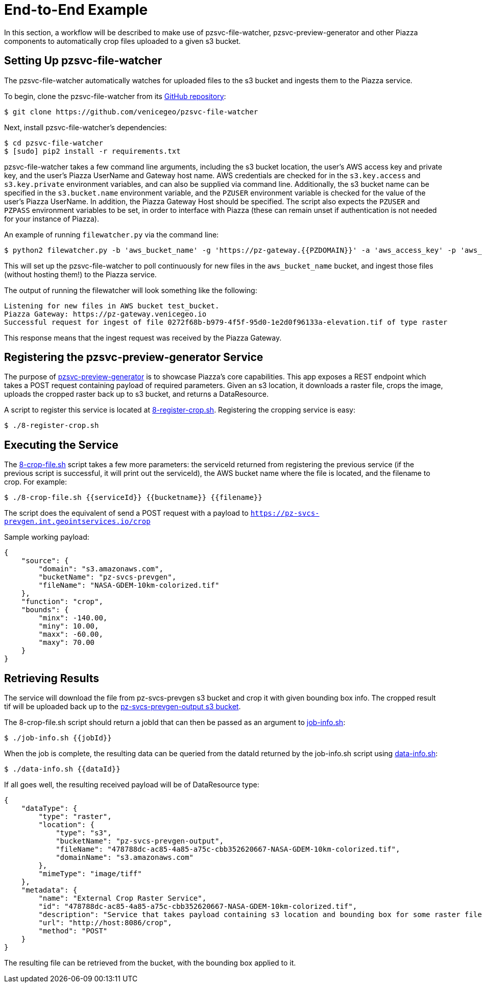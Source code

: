 # End-to-End Example

In this section, a workflow will be described to make use of pzsvc-file-watcher, pzsvc-preview-generator and other Piazza components to automatically crop files uploaded to a given s3 bucket.


## Setting Up pzsvc-file-watcher

The pzsvc-file-watcher automatically watches for uploaded files to the s3 bucket and ingests them to the Piazza service.

To begin, clone the pzsvc-file-watcher from its https://github.com/venicegeo/pzsvc-file-watcher[GitHub repository]:

    $ git clone https://github.com/venicegeo/pzsvc-file-watcher

Next, install pzsvc-file-watcher's dependencies:

    $ cd pzsvc-file-watcher
    $ [sudo] pip2 install -r requirements.txt

pzsvc-file-watcher takes a few command line arguments, including the s3 bucket location, the user's AWS access key and private key, and the user's Piazza UserName and Gateway host name. AWS credentials are checked for in the `s3.key.access` and `s3.key.private` environment variables, and can also be supplied via command line. Additionally, the s3 bucket name can be specified in the `s3.bucket.name` environment variable, and the `PZUSER` environment variable is checked for the value of the user's Piazza UserName. In addition, the Piazza Gateway Host should be specified. The script also expects the `PZUSER` and `PZPASS` environment variables to be set, in order to interface with Piazza (these can remain unset if authentication is not needed for your instance of Piazza).

An example of running `filewatcher.py` via the command line:

    $ python2 filewatcher.py -b 'aws_bucket_name' -g 'https://pz-gateway.{{PZDOMAIN}}' -a 'aws_access_key' -p 'aws_private_key' -u 'piazza_username'

This will set up the pzsvc-file-watcher to poll continuously for new files in the `aws_bucket_name` bucket, and ingest those files (without hosting them!) to the Piazza service.

The output of running the filewatcher will look something like the following:

....
Listening for new files in AWS bucket test_bucket.
Piazza Gateway: https://pz-gateway.venicegeo.io
Successful request for ingest of file 0272f68b-b979-4f5f-95d0-1e2d0f96133a-elevation.tif of type raster
....

This response means that the ingest request was received by the Piazza Gateway.


## Registering the pzsvc-preview-generator Service

The purpose of https://github.com/venicegeo/pzsvc-preview-generator[pzsvc-preview-generator] is to showcase Piazza's core capabilities. This app exposes a REST endpoint which takes a POST request containing payload of required parameters. Given an s3 location, it downloads a raster file, crops the image, uploads the cropped raster back up to s3 bucket, and returns a DataResource.

A script to register this service is located at link:scripts/8-register-crop.sh[8-register-crop.sh]. Registering the cropping service is easy:

    $ ./8-register-crop.sh


## Executing the Service

The link:scripts/8-crop-file.sh[8-crop-file.sh] script takes a few more parameters: the serviceId returned from registering the previous service (if the previous script is successful, it will print out the serviceId), the AWS bucket name where the file is located, and the filename to crop. For example:

    $ ./8-crop-file.sh {{serviceId}} {{bucketname}} {{filename}}

The script does the equivalent of send a POST request with a payload to `https://pz-svcs-prevgen.int.geointservices.io/crop`

Sample working payload:

[source,json]
----
{
    "source": {
        "domain": "s3.amazonaws.com",
        "bucketName": "pz-svcs-prevgen",
        "fileName": "NASA-GDEM-10km-colorized.tif"
    },
    "function": "crop",
    "bounds": {
        "minx": -140.00,
        "miny": 10.00,
        "maxx": -60.00,
        "maxy": 70.00
    }
}
----


## Retrieving Results

The service will download the file from pz-svcs-prevgen s3 bucket and crop it with given bounding box info. The cropped result tif will be uploaded back up to the https://console.aws.amazon.com/s3/home?region=us-east-1#&bucket=pz-svcs-prevgen-output&prefix=[pz-svcs-prevgen-output s3 bucket].

The 8-crop-file.sh script should return a jobId that can then be passed as an argument to link:scripts/job-info.sh[job-info.sh]:

    $ ./job-info.sh {{jobId}}

When the job is complete, the resulting data can be queried from the dataId returned by the job-info.sh script using link:scripts/data-info.sh[data-info.sh]:

    $ ./data-info.sh {{dataId}}

If all goes well, the resulting received payload will be of DataResource type:

[source,json]
----
{
    "dataType": {
        "type": "raster",
        "location": {
            "type": "s3",
            "bucketName": "pz-svcs-prevgen-output",
            "fileName": "478788dc-ac85-4a85-a75c-cbb352620667-NASA-GDEM-10km-colorized.tif",
            "domainName": "s3.amazonaws.com"
        },
        "mimeType": "image/tiff"
    },
    "metadata": {
        "name": "External Crop Raster Service",
        "id": "478788dc-ac85-4a85-a75c-cbb352620667-NASA-GDEM-10km-colorized.tif",
        "description": "Service that takes payload containing s3 location and bounding box for some raster file, downloads, crops and uploads the crop back up to s3.",
        "url": "http://host:8086/crop",
        "method": "POST"
    }
}
----

The resulting file can be retrieved from the bucket, with the bounding box applied to it.
